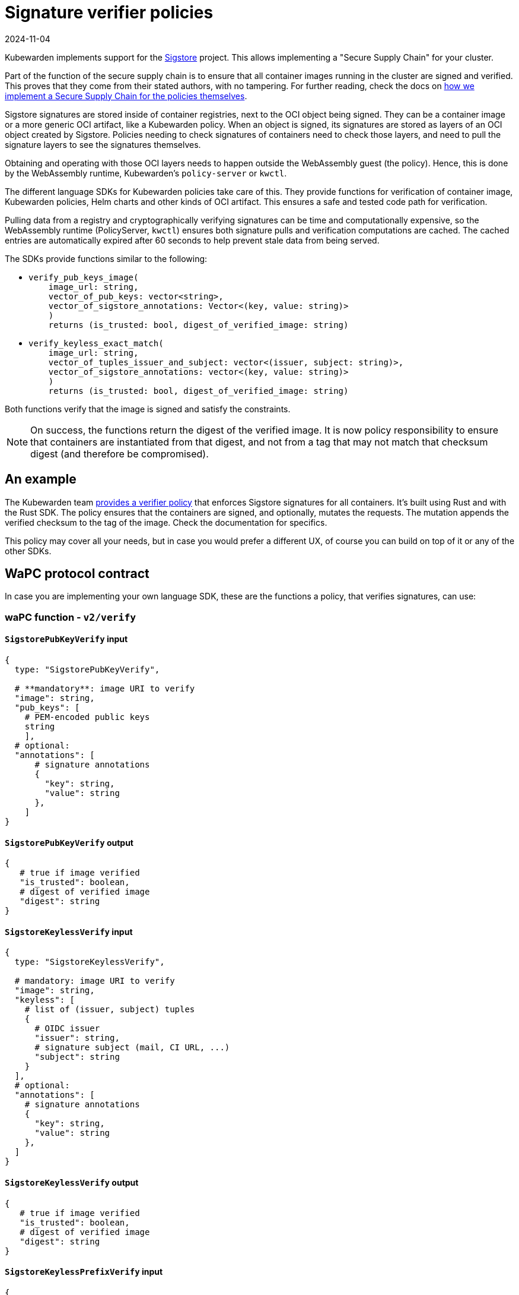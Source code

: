 = Signature verifier policies
:revdate: 2024-11-04
:page-revdate: {revdate}
:description: Signature verifier policies.
:doc-persona: ["kubewarden-policy-developer"]
:doc-topic: ["writing-policies", "specification", "host-capabilities", "signature-verifier-policies"]
:doc-type: ["reference"]
:keywords: ["kubewarden", "kubernetes", "policy specification", "signature verifier"]
:sidebar_label: Signature verifier policies
:current-version: {page-origin-branch}

Kubewarden implements support for the
https://www.sigstore.dev/[Sigstore]
project.
This allows implementing a "Secure Supply Chain" for your cluster.

Part of the function of the secure supply chain is to ensure that all container images running in the cluster are signed and verified.
This proves that they come from their stated authors, with no tampering.
For further reading, check the docs on
xref:../../../howtos/secure-supply-chain.adoc[how we implement a Secure Supply Chain for the policies themselves].

Sigstore signatures are stored inside of container registries,
next to the OCI object being signed.
They can be a container image or a more generic OCI artifact,
like a Kubewarden policy.
When an object is signed,
its signatures are stored as layers of an OCI object created by Sigstore.
Policies needing to check signatures of containers need to check those layers,
and need to pull the signature layers to see the signatures themselves.

Obtaining and operating with those OCI layers needs to happen outside the WebAssembly guest (the policy).
Hence, this is done by the WebAssembly runtime,
Kubewarden's `policy-server` or `kwctl`.

The different language SDKs for Kubewarden policies take care of this.
They provide functions for verification of container image,
Kubewarden policies, Helm charts and other kinds of OCI artifact.
This ensures a safe and tested code path for verification.

Pulling data from a registry and cryptographically verifying signatures can be time and computationally expensive,
so the WebAssembly runtime (PolicyServer, `kwctl`) ensures both
signature pulls and verification computations are cached.
The cached entries are automatically expired after 60 seconds to help prevent stale data from being served.

The SDKs provide functions similar to the following:

* {blank}
+
[subs="+attributes",rust]
----
verify_pub_keys_image(
    image_url: string,
    vector_of_pub_keys: vector<string>,
    vector_of_sigstore_annotations: Vector<(key, value: string)>
    )
    returns (is_trusted: bool, digest_of_verified_image: string)
----

* {blank}
+
[subs="+attributes",rust]
----
verify_keyless_exact_match(
    image_url: string,
    vector_of_tuples_issuer_and_subject: vector<(issuer, subject: string)>,
    vector_of_sigstore_annotations: vector<(key, value: string)>
    )
    returns (is_trusted: bool, digest_of_verified_image: string)
----

Both functions verify that the image is signed and satisfy the constraints.

[NOTE]
====
On success, the functions return the digest of the verified image.
It is now policy responsibility to ensure that containers are instantiated from that digest,
and not from a tag that may not match that checksum digest (and therefore be compromised).
====


== An example

The Kubewarden team
https://github.com/kubewarden/verify-image-signatures[provides a verifier policy]
that enforces Sigstore signatures for all containers.
It's built using Rust and with the Rust SDK.
The policy ensures that the containers are signed,
and optionally,
mutates the requests. The mutation appends the verified checksum to the tag of the image.
Check the documentation for specifics.

This policy may cover all your needs, but in case you would prefer a different
UX, of course you can build on top of it or any of the other SDKs.

== WaPC protocol contract

In case you are implementing your own language SDK,
these are the functions a policy, that verifies signatures, can use:

=== waPC function - `v2/verify`

==== `SigstorePubKeyVerify` input

[,hcl]
----
{
  type: "SigstorePubKeyVerify",

  # **mandatory**: image URI to verify
  "image": string,
  "pub_keys": [
    # PEM-encoded public keys
    string
    ],
  # optional:
  "annotations": [
      # signature annotations
      {
        "key": string,
        "value": string
      },
    ]
}
----

==== `SigstorePubKeyVerify` output

[,hcl]
----
{
   # true if image verified
   "is_trusted": boolean,
   # digest of verified image
   "digest": string
}
----

==== `SigstoreKeylessVerify` input

[,hcl]
----
{
  type: "SigstoreKeylessVerify",

  # mandatory: image URI to verify
  "image": string,
  "keyless": [
    # list of (issuer, subject) tuples
    {
      # OIDC issuer
      "issuer": string,
      # signature subject (mail, CI URL, ...)
      "subject": string
    }
  ],
  # optional:
  "annotations": [
    # signature annotations
    {
      "key": string,
      "value": string
    },
  ]
}
----

==== `SigstoreKeylessVerify` output

[,hcl]
----
{
   # true if image verified
   "is_trusted": boolean,
   # digest of verified image
   "digest": string
}
----

==== `SigstoreKeylessPrefixVerify` input

[,hcl]
----
{
  type: "SigstoreKeylessPrefixVerify",

  # mandatory: image URI to verify
  "image": string,
  "keyless_prefix": [
    # list of (issuer, url_prefix) tuples
    {
      # OIDC issuer
      "issuer": string,
      # URL Prefix of subject (CI URL, ...)
      "url_prefix": string
    }
  ],
  # optional:
  "annotations": [
    # signature annotations
    {
      "key": string,
      "value": string
    },
  ]
}
----

==== `SigstoreKeylessPrefixVerify` output

[,hcl]
----
{
   # true if image verified
   "is_trusted": boolean,
   # digest of verified image
   "digest": string
}
----

==== `SigstoreGithubActionsVerify` input

[,hcl]
----
{
  type: "SigstoreGithubActionsVerify",

  # mandatory: image URI to verify
  "image": string,
  # GitHub owner
  "owner": string,
  # optional:
  # GitHub repository
  "repo": string
  "annotations": [
    # signature annotations
    {
      "key": string,
      "value": string
    },
  ]
}
----

==== `SigstoreGithubActionsVerify` output

[,hcl]
----
{
   # true if image verified
   "is_trusted": boolean,
   # digest of verified image
   "digest": string
}
----

==== `SigstoreCertificateVerify` input

[,hcl]
----
{
  type: "SigstoreCertificateVerify",

  # mandatory: image URI to verify
  "image": string,
  # PEM-encoded certificated used to
  # verify the signature.
  # The certificate is UTF-8 encoded.
  # It's an array of bytes of the unicode code pointers of a PEM encoded
  # certificate string.
  "certificate": [byte(int), ..., byte(int)],
  # Optional - certificate chain used to
  # verify the provided certificate.
  # When not specified, the certificate
  # is assumed to be trusted.
  # The certificate is UTF-8 encoded.
  # It's an array of bytes of the unicode code pointers of a PEM encoded
  # certificate string.
  "certificate_chain": [
    [byte(int), ..., byte(int)],
    ...
    [byte(int), ..., byte(int)]
  ],
  # Require the signature layer to have
  # a Rekor bundle.
  # Having a Rekor bundle allows further
  # checks to be performed, e.g. ensuring
  # the signature has been produced during
  # the validity time frame of the cert.
  # Recommended to set to `true`
  require_rekor_bundle: bool,
  # Optional:
  "annotations": [
    # signature annotations
    {
      "key": string,
      "value": string
    },
  ]
}
----

==== `SigstoreCertificateVerify` output

[,hcl]
----
{
   # true if image verified
   "is_trusted": boolean,
   # digest of verified image
   "digest": string
}
----

=== waPC function - `v1/verify`

==== `SigstorePubKeyVerify` input

[,hcl]
----
{
  "SigstorePubKeyVerify": {
    # **mandatory**: image URI to verify
    "image": string,
    "pub_keys": [
      # PEM-encoded public keys
      string
    ],
    # optional:
    "annotations": [
      # signature annotations
      {
        "key": string,
        "value": string
      },
    ]
  }
}
----

==== `SigstorePubKeyVerify` output

[,hcl]
----
{
   # true if image verified
   "is_trusted": boolean,
   # digest of verified image
   "digest": string
}
----

==== `SigstoreKeylessVerify` input

[,hcl]
----
{
  "SigstoreKeylessVerify": {
    # mandatory: image URI to verify
    "image": string,
    "keyless": [
      # list of (issuer, subject) tuples
      {
        # OIDC issuer
        "issuer": string,
        # signature subject (mail, CI URL, ...)
        "subject": string
      }
    ],
    # optional:
    "annotations": [
      # signature annotations
      {
        "key": string,
        "value": string
      },
    ]
  }
}
----

==== `SigstoreKeylessVerify` output

[,hcl]
----
{
   # true if image verified
   "is_trusted": boolean,
   # digest of verified image
   "digest": string
}
----
